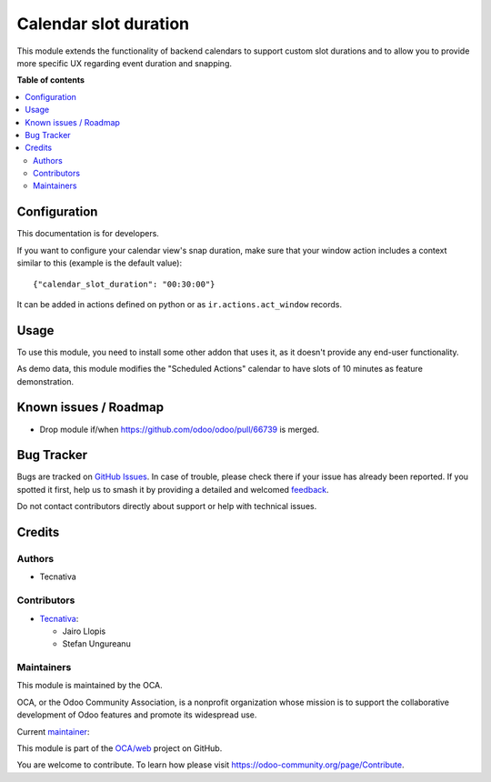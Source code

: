 ======================
Calendar slot duration
======================

.. 
   !!!!!!!!!!!!!!!!!!!!!!!!!!!!!!!!!!!!!!!!!!!!!!!!!!!!
   !! This file is generated by oca-gen-addon-readme !!
   !! changes will be overwritten.                   !!
   !!!!!!!!!!!!!!!!!!!!!!!!!!!!!!!!!!!!!!!!!!!!!!!!!!!!
   !! source digest: sha256:2be0b00f67ed141f98a951795ae0ba21a2912b90c42a00ed2ce136cee2def017
   !!!!!!!!!!!!!!!!!!!!!!!!!!!!!!!!!!!!!!!!!!!!!!!!!!!!

.. |badge1| image:: https://img.shields.io/badge/maturity-Production%2FStable-green.png
    :target: https://odoo-community.org/page/development-status
    :alt: Production/Stable
.. |badge2| image:: https://img.shields.io/badge/licence-LGPL--3-blue.png
    :target: http://www.gnu.org/licenses/lgpl-3.0-standalone.html
    :alt: License: LGPL-3
.. |badge3| image:: https://img.shields.io/badge/github-OCA%2Fweb-lightgray.png?logo=github
    :target: https://github.com/OCA/web/tree/17.0/web_calendar_slot_duration
    :alt: OCA/web
.. |badge4| image:: https://img.shields.io/badge/weblate-Translate%20me-F47D42.png
    :target: https://translation.odoo-community.org/projects/web-17-0/web-17-0-web_calendar_slot_duration
    :alt: Translate me on Weblate
.. |badge5| image:: https://img.shields.io/badge/runboat-Try%20me-875A7B.png
    :target: https://runboat.odoo-community.org/builds?repo=OCA/web&target_branch=17.0
    :alt: Try me on Runboat

|badge1| |badge2| |badge3| |badge4| |badge5|

This module extends the functionality of backend calendars to support
custom slot durations and to allow you to provide more specific UX
regarding event duration and snapping.

**Table of contents**

.. contents::
   :local:

Configuration
=============

This documentation is for developers.

If you want to configure your calendar view's snap duration, make sure
that your window action includes a context similar to this (example is
the default value):

::

   {"calendar_slot_duration": "00:30:00"}

It can be added in actions defined on python or as
``ir.actions.act_window`` records.

|edit action settings|

|result|

.. |edit action settings| image:: https://raw.githubusercontent.com/OCA/web/17.0/web_calendar_slot_duration/static/description/edit_action.png
.. |result| image:: https://raw.githubusercontent.com/OCA/web/17.0/web_calendar_slot_duration/static/description/calendar_result.png

Usage
=====

To use this module, you need to install some other addon that uses it,
as it doesn't provide any end-user functionality.

As demo data, this module modifies the "Scheduled Actions" calendar to
have slots of 10 minutes as feature demonstration.

Known issues / Roadmap
======================

-  Drop module if/when https://github.com/odoo/odoo/pull/66739 is
   merged.

Bug Tracker
===========

Bugs are tracked on `GitHub Issues <https://github.com/OCA/web/issues>`_.
In case of trouble, please check there if your issue has already been reported.
If you spotted it first, help us to smash it by providing a detailed and welcomed
`feedback <https://github.com/OCA/web/issues/new?body=module:%20web_calendar_slot_duration%0Aversion:%2017.0%0A%0A**Steps%20to%20reproduce**%0A-%20...%0A%0A**Current%20behavior**%0A%0A**Expected%20behavior**>`_.

Do not contact contributors directly about support or help with technical issues.

Credits
=======

Authors
-------

* Tecnativa

Contributors
------------

-  `Tecnativa <https://www.tecnativa.com>`__:

   -  Jairo Llopis
   -  Stefan Ungureanu

Maintainers
-----------

This module is maintained by the OCA.

.. image:: https://odoo-community.org/logo.png
   :alt: Odoo Community Association
   :target: https://odoo-community.org

OCA, or the Odoo Community Association, is a nonprofit organization whose
mission is to support the collaborative development of Odoo features and
promote its widespread use.

.. |maintainer-Yajo| image:: https://github.com/Yajo.png?size=40px
    :target: https://github.com/Yajo
    :alt: Yajo

Current `maintainer <https://odoo-community.org/page/maintainer-role>`__:

|maintainer-Yajo| 

This module is part of the `OCA/web <https://github.com/OCA/web/tree/17.0/web_calendar_slot_duration>`_ project on GitHub.

You are welcome to contribute. To learn how please visit https://odoo-community.org/page/Contribute.

